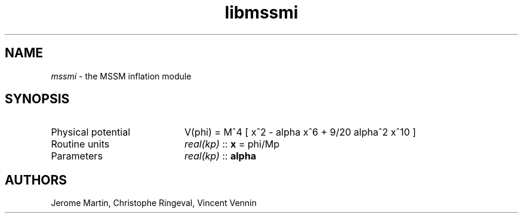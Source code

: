 .TH libmssmi 3 "October 31, 2012" "libaspic" "Module convention" 

.SH NAME
.I mssmi
- the MSSM inflation module

.SH SYNOPSIS
.TP 20
Physical potential
V(phi) = M^4 [ x^2 - alpha x^6 + 9/20 alpha^2 x^10 ]
.TP
Routine units
.I real(kp)
::
.B x
= phi/Mp
.TP
Parameters
.I real(kp)
::
.B alpha


.SH AUTHORS
Jerome Martin, Christophe Ringeval, Vincent Vennin
